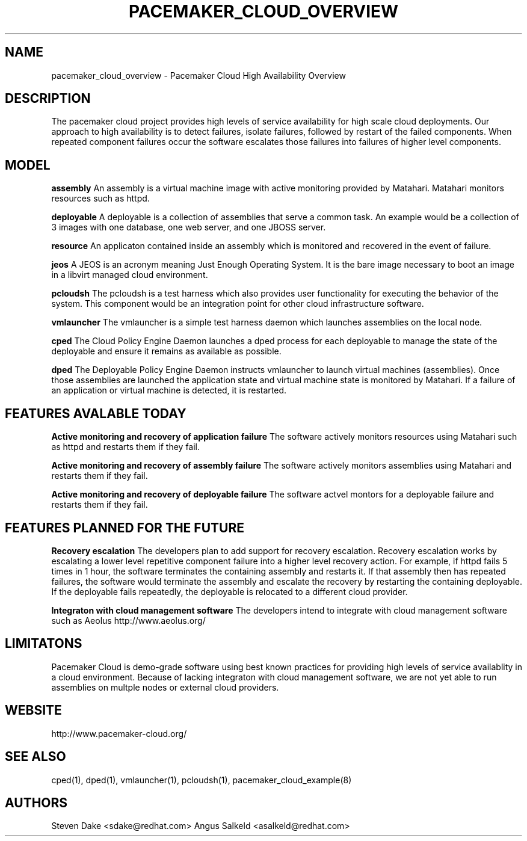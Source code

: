 .TH PACEMAKER_CLOUD_OVERVIEW 8 "Jul 2011" "pacemaker_cloud_overview"

.SH NAME
pacemaker_cloud_overview \- Pacemaker Cloud High Availability Overview

.SH DESCRIPTION
The pacemaker cloud project  provides high levels of service availability
for high scale cloud deployments.  Our approach to high availability is to
detect failures, isolate failures, followed by restart of the failed
components. When repeated component failures occur the software escalates
those failures into failures of higher level components.

.SH MODEL
.B "assembly"
An assembly is a virtual machine image with active monitoring provided by
Matahari.  Matahari monitors resources such as httpd.

.B "deployable"
A deployable is a collection of assemblies that serve a common task.  An example
would be a collection of 3 images with one database, one web server, and one
JBOSS server.

.B "resource"
An applicaton contained inside an assembly which is monitored and recovered
in the event of failure.

.B "jeos"
A JEOS is an acronym meaning Just Enough Operating System.  It is the bare image
necessary to boot an image in a libvirt managed cloud environment.

.B "pcloudsh"
The pcloudsh is a test harness which also provides user functionality for
executing the behavior of the system.  This component would be an integration
point for other cloud infrastructure software.

.B "vmlauncher"
The vmlauncher is a simple test harness daemon which launches assemblies on
the local node.

.B "cped"
The Cloud Policy Engine Daemon launches a dped process for each deployable to
manage the state of the deployable and ensure it remains as available as
possible.

.B "dped"
The Deployable Policy Engine Daemon instructs vmlauncher to launch virtual
machines (assemblies).  Once those assemblies are launched the application
state and virtual machine state is monitored by Matahari.  If a failure of
an application or virtual machine is detected, it is restarted.

.SH FEATURES AVALABLE TODAY
.B "Active monitoring and recovery of application failure"
The software actively monitors resources using Matahari such as httpd and
restarts them if they fail.

.B "Active monitoring and recovery of assembly failure"
The software actively monitors assemblies using Matahari and restarts them if
they fail.

.B "Active monitoring and recovery of deployable failure"
The software actvel montors for a deployable failure and restarts them if
they fail.

.SH FEATURES PLANNED FOR THE FUTURE
.B "Recovery escalation"
The developers plan to add support for recovery escalation.  Recovery
escalation works by escalating a lower level repetitive component failure into
a higher level recovery action.  For example, if httpd fails 5 times in 1 hour,
the software terminates the containing assembly and restarts it.  If that
assembly then has repeated failures, the software would terminate the assembly
and escalate the recovery by restarting the containing deployable.  If the
deployable fails repeatedly, the deployable is relocated to a different cloud
provider.

.B "Integraton with cloud management software"
The developers intend to integrate with cloud management software such as
Aeolus http://www.aeolus.org/

.SH LIMITATONS
Pacemaker Cloud is demo-grade software using best known practices for
providing high levels of service availablity in a cloud environment.  Because
of lacking integraton with cloud management software, we are not yet able to
run assemblies on multple nodes or external cloud providers.

.SH WEBSITE
http://www.pacemaker\-cloud.org/

.SH SEE ALSO
cped(1), dped(1), vmlauncher(1), pcloudsh(1), pacemaker_cloud_example(8)

.SH AUTHORS
Steven Dake <sdake@redhat.com>
Angus Salkeld <asalkeld@redhat.com>
